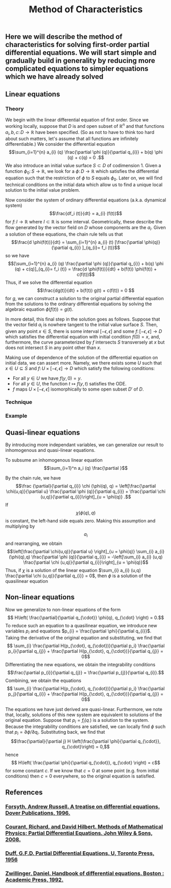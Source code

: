 #+TITLE: Method of Characteristics

** Here we will describe the method of characteristics for solving first-order partial differential equations.  We will start simple and gradually build in generality by reducing more complicated equations to simpler equations which we have already solved
** Linear equations
:PROPERTIES:
:now: 1615330639112
:later: 1615330638397
:END:
*** Theory

 We begin with the linear differential equation of first order.  Since we working locally, suppose that \(D\) is and open subset of \(\mathbb{R}^{n}\) and that functions \(a_{i},b,c \colon D \to \mathbb{R}\) have been specified.  (So as not to have to think too hard about such matters, let's assume that all functions are infinitely differentiable.)  We consider the differential equation
\[\sum_{i=1}^{n} a_{i} (q) \frac{\partial \phi (q)}{\partial q_{i}} + b(q) \phi (q) + c(q) = 0 .\]
We also introduce an initial value surface \(S \subset D\) of codimension 1.  Given a  function \(\phi_{0} \colon S \to \mathbb{R}\), we look for a \(\phi \colon D \to \mathbb{R}\) which satisfies the differential equation such that the restriction of \(\phi\) to \(S\) equals \(\phi_0\).  Later on, we will find technical conditions on the initial data which allow us to find a unique local solution to the initial value problem.

Now consider the system of ordinary differential equations (a.k.a. dynamical system)
\[\frac{df_i (t)}{dt} = a_{i} (f(t))\]
for \(f \colon I \to \mathbb{R}\) where \(I \subset \mathbb{R}\) is some interval. Geometrically, these describe the flow generated by the vector field on \(D\) whose components are the \(a_{i}\).  Given a solution of these equations, the chain rule tells us that
\[\frac{d \phi(f(t))}{dt} = \sum_{i=1}^{n} a_{i} (t) [\frac{\partial \phi(q)}{\partial q_{i}} ]_{q_{i}= f_i (t)}\]
so we have
\[[\sum_{i=1}^{n} a_{i} (q) \frac{\partial \phi (q)}{\partial q_{i}} + b(q) \phi (q) + c(q)]_{q_{i}= f_i (t)} = \frac{d \phi(f(t))}{dt} + b(f(t)) \phi(f(t)) + c(f(t))\]
Thus, if we solve the differential equation
\[\frac{dg(t)}{dt} + b(f(t)) g(t) + c(f(t)) = 0 \]
for \(g\), we can construct a solution to the original partial differential equation from the solutions to the ordinary differential equations by solving the algebraic equation \(\phi(f(t)) = g(t)\).

In more detail, this final step in the solution goes as follows.  Suppose that the vector field \(a_{i}\) is nowhere tangent to the initial value surface \(S\).  Then, given any point \(x \in S\), there is some interval \([-\epsilon, \epsilon]\) and some \(f  \colon [-\epsilon, \epsilon] \to D\) which satisfies the differential equation with initial condition \(f(0) = x\), and, furthermore, the curve parameterized by \(f\) intersects \(S\) transversely at \(x\) but does not intersect \(S\) in any point other than \(x\).

Making use of dependence of the solution of the differential equation on initial data, we can assert more.  Namely, we there exists some \(U\) such that \(x \in U \subseteq S\) and \(f \colon U \times [-\epsilon, \epsilon] \to D\) which satisfy the following conditions:
+ For all \(y \in U\) we have \(f(y, 0) = y\).
+ For all \(y \in U\), the function \(t \mapsto f(y,t)\) satisfies the ODE.
+ \(f\) maps \(U \times [-\epsilon, \epsilon]\) isomorphically to some open subset \(D'\) of \(D\).
*** Technique
*** Example
** Quasi-linear equations

By introducing more independant variables, we can generalize our result to inhomogenous and quasi-linear equations.

To subsume an inhomogenous linear equation
\[\sum_{i=1}^n a_i (q) \frac{\partial }\]

 By the chain rule, we have
 \[\frac {\partial}{\partial q_{i}} \chi (\phi(q), q) = \left[\frac{\partial \chi(u,q)}{\partial u} \frac{\partial \phi (q)}{\partial q_{i}} + \frac{\partial \chi (u,q)}{\partial q_{i}}\right]_{u = \phi(q)} .\]
If \[\chi (\phi(q), q)\] is constant, the left-hand side equals zero.  Making this assumption and multiplying by \[a_{i}\] and rearranging, we obtain
\[\left[\frac{\partial \chi(u,q)}{\partial u} \right]_{u = \phi(q)} \sum_{i} a_{i} (\phi(q),q) \frac{\partial \phi (q)}{\partial q_{i}} = -\left[\sum_{i} a_{i} (u,q) \frac{\partial \chi (u,q)}{\partial q_{i}}\right]_{u = \phi(q)}\]
Thus, if  \(\chi\) is a solution of the linear equation \(\sum_{i} a_{i} (u,q) \frac{\partial \chi (u,q)}{\partial q_{i}} = 0\), then \(\phi\) is a solution of the quasilinear equation
** Non-linear equations
:PROPERTIES:
:later: 1615001623629
:END:

Now we generalize to non-linear equations of the form
\[ H\left( \frac{\partial}{\partial q_{\cdot}} \phi(q), q_{\cdot} \right) = 0.\]
To reduce such an equation to a quasilinear equation, we introduce new variables \(p_{i}\) and equations \(p_{i} = \frac{\partial \phi}{\partial q_{i}}\).  Taking the derivative of the original equation and substituting, we find that
\[ \sum_{i} \frac{\partial H(p_{\cdot}, q_{\cdot})}{\partial p_i} \frac{\partial p_i}{\partial q_{j}} + \frac{\partial H(p_{\cdot}, q_{\cdot})}{\partial q_{j}} = 0\]
Differentiating the new equations, we obtain the integrability conditions
\[\frac{\partial p_{i}}{\partial q_{j}} =  \frac{\partial p_{j}}{\partial q_{i}}.\]
Combining, we obtain the equations
\[ \sum_{i} \frac{\partial H(p_{\cdot}, q_{\cdot})}{\partial p_i} \frac{\partial p_j}{\partial q_{i}} + \frac{\partial H(p_{\cdot}, q_{\cdot})}{\partial q_{j}} = 0\]

The equations we have just derived are quasi-linear.  Furthermore, we note that, locally, solutions of this new system are equivalent to solutions of the original equation.  Suppose that \(p_{i} = f_{i} (q_{\cdot})\) is a solution to the system.  Because the integrability conditions are satisfied, we can locally find \(\phi\) such that \(p_{i} = \partial \phi / \partial q_{i}\).  Substituting back, we find that
\[\frac{\partial}{\partial j} H \left(\frac{\partial \phi}{\partial q_{\cdot}}, q_{\cdot}\right) = 0,\]
hence
\[ H\left( \frac{\partial \phi}{\partial q_{\cdot}}, q_{\cdot} \right) = c\]
for some constant \(c\).  If we know that \(c = 0\) at some point (e.g. from initial conditions) then \(c = 0\) everywhere, so the original equation is satisfled.
** References
*** [[https://lccn.loc.gov/96022069][Forsyth, Andrew Russell. A treatise on differential equations. Dover Publications, 1996.]]
*** [[https://lccn.loc.gov/89112829][Courant, Richard, and David Hilbert. Methods of Mathematical Physics: Partial Differential Equations. John Wiley & Sons, 2008.]]
*** [[https://lccn.loc.gov/a56004187][Duff, G.F.D. Partial Differential Equations.  U, Toronto Press, 1956]]
*** [[https://lccn.loc.gov/91058716][Zwillinger, Daniel. Handbook of differential equations. Boston : Academic Press, 1992.]]
